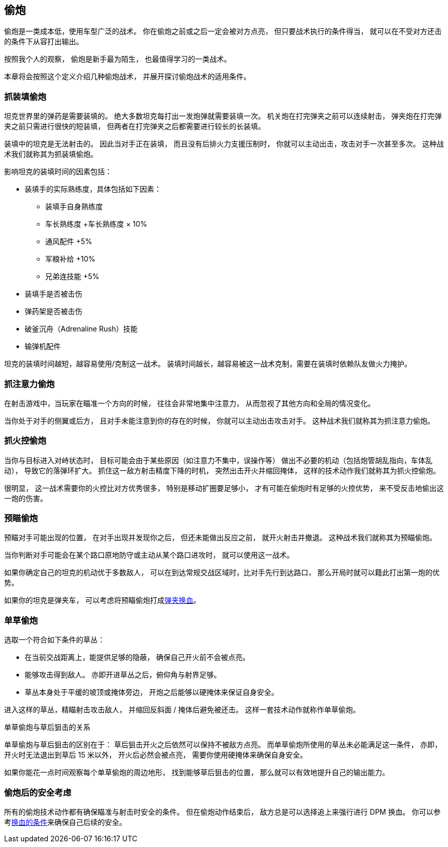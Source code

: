 == 偷炮

偷炮是一类成本低，使用车型广泛的战术。
你在偷炮之前或之后一定会被对方点亮，
但只要战术执行的条件得当，
就可以在不受对方还击的条件下从容打出输出。

按照我个人的观察，
偷炮是新手最为陌生，
也最值得学习的一类战术。

本章将会按照这个定义介绍几种偷炮战术，
并展开探讨偷炮战术的适用条件。

=== 抓装填偷炮

坦克世界里的弹药是需要装填的。
绝大多数坦克每打出一发炮弹就需要装填一次。
机关炮在打完弹夹之前可以连续射击，
弹夹炮在打完弹夹之前只需进行很快的短装填，
但两者在打完弹夹之后都需要进行较长的长装填。

装填中的坦克是无法射击的。
因此当对手正在装填，
而且没有后排火力支援压制时，
你就可以主动出击，攻击对手一次甚至多次。
这种战术我们就称其为抓装填偷炮。

影响坦克的装填时间的因素包括：

* 装填手的实际熟练度，具体包括如下因素：
  ** 装填手自身熟练度
  ** 车长熟练度 +车长熟练度 × 10%
  ** 通风配件 +5%
  ** 军粮补给 +10%
  ** 兄弟连技能 +5%
* 装填手是否被击伤
* 弹药架是否被击伤
* 破釜沉舟（Adrenaline Rush）技能
* 输弹机配件

坦克的装填时间越短，越容易使用/克制这一战术。
装填时间越长，越容易被这一战术克制，需要在装填时依赖队友做火力掩护。

=== 抓注意力偷炮

在射击游戏中，当玩家在瞄准一个方向的时候，
往往会非常地集中注意力，
从而忽视了其他方向和全局的情况变化。

当你处于对手的侧翼或后方，
且对手未能注意到你的存在的时候，
你就可以主动出击攻击对手。
这种战术我们就称其为抓注意力偷炮。

=== 抓火控偷炮

当你与目标进入对峙状态时，
目标可能会由于某些原因（如注意力不集中，误操作等）
做出不必要的机动（包括炮管胡乱指向，车体乱动），
导致它的落弹环扩大。
抓住这一敌方射击精度下降的时机，
突然出击开火并缩回掩体，
这样的技术动作我们就称其为抓火控偷炮。

很明显，
这一战术需要你的火控比对方优秀很多，
特别是移动扩圈要足够小，
才有可能在偷炮时有足够的火控优势，
来不受反击地偷出这一炮的伤害。

=== 预瞄偷炮

预瞄对手可能出现的位置，
在对手出现并发现你之后，
但还未能做出反应之前，
就开火射击并撤退。
这种战术我们就称其为预瞄偷炮。

当你判断对手可能会在某个路口原地防守或主动从某个路口进攻时，
就可以使用这一战术。

如果你确定自己的坦克的机动优于多数敌人，
可以在到达常规交战区域时，比对手先行到达路口，
那么开局时就可以籍此打出第一炮的优势。

如果你的坦克是弹夹车，
可以考虑将预瞄偷炮打成link:#_弹夹换血[弹夹换血]。

=== 单草偷炮

选取一个符合如下条件的草丛：

- 在当前交战距离上，能提供足够的隐蔽，
  确保自己开火前不会被点亮。

- 能够攻击得到敌人。
  亦即开进草丛之后，俯仰角与射界足够。

- 草丛本身处于平缓的坡顶或掩体旁边，
  开炮之后能够以硬掩体来保证自身安全。

进入这样的草丛，精瞄射击攻击敌人，
并缩回反斜面 / 掩体后避免被还击。
这样一套技术动作就称作单草偷炮。

.单草偷炮与草后狙击的关系
单草偷炮与草后狙击的区别在于：
草后狙击开火之后依然可以保持不被敌方点亮。
而单草偷炮所使用的草丛未必能满足这一条件，
亦即，开火时无法退出到草后 15 米以外，
开火后必然会被点亮，
需要你使用硬掩体来确保自身安全。

如果你能花一点时间观察每个单草偷炮的周边地形，
找到能够草后狙击的位置，
那么就可以有效地提升自己的输出能力。

=== 偷炮后的安全考虑

所有的偷炮技术动作都有确保瞄准与射击时安全的条件。
但在偷炮动作结束后，
敌方总是可以选择追上来强行进行 DPM 换血。
你可以参考link:#_换血的条件[换血的条件]来确保自己后续的安全。

